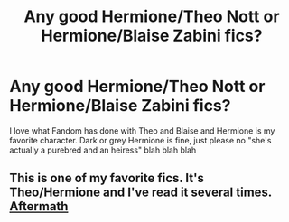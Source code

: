 #+TITLE: Any good Hermione/Theo Nott or Hermione/Blaise Zabini fics?

* Any good Hermione/Theo Nott or Hermione/Blaise Zabini fics?
:PROPERTIES:
:Author: sabertoothdiego
:Score: 6
:DateUnix: 1614317313.0
:DateShort: 2021-Feb-26
:FlairText: Request
:END:
I love what Fandom has done with Theo and Blaise and Hermione is my favorite character. Dark or grey Hermione is fine, just please no "she's actually a purebred and an heiress" blah blah blah


** This is one of my favorite fics. It's Theo/Hermione and I've read it several times. [[https://m.fanfiction.net/s/11946592/1/Aftermath][Aftermath]]
:PROPERTIES:
:Author: Aggravating_Image266
:Score: 2
:DateUnix: 1614322189.0
:DateShort: 2021-Feb-26
:END:
